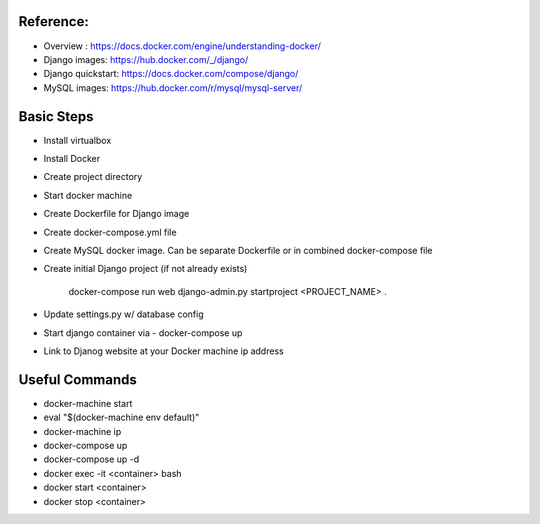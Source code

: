 
Reference:
----
- Overview : https://docs.docker.com/engine/understanding-docker/
- Django images: https://hub.docker.com/_/django/ 
- Django quickstart: https://docs.docker.com/compose/django/
- MySQL images: https://hub.docker.com/r/mysql/mysql-server/ 

Basic Steps
----
- Install virtualbox
- Install Docker 
- Create project directory
- Start docker machine
- Create Dockerfile for Django image 
- Create docker-compose.yml file 
- Create MySQL docker image. Can be separate Dockerfile or in combined docker-compose file

- Create initial Django project (if not already exists)

	docker-compose run web django-admin.py startproject <PROJECT_NAME> .

- Update settings.py w/ database config
- Start django container via - docker-compose up
- Link to Djanog website at your Docker machine ip address

Useful Commands
-----
- docker-machine start
- eval "$(docker-machine env default)"
- docker-machine ip
- docker-compose up
- docker-compose up -d
- docker exec -it <container> bash
- docker start <container>
- docker stop <container>